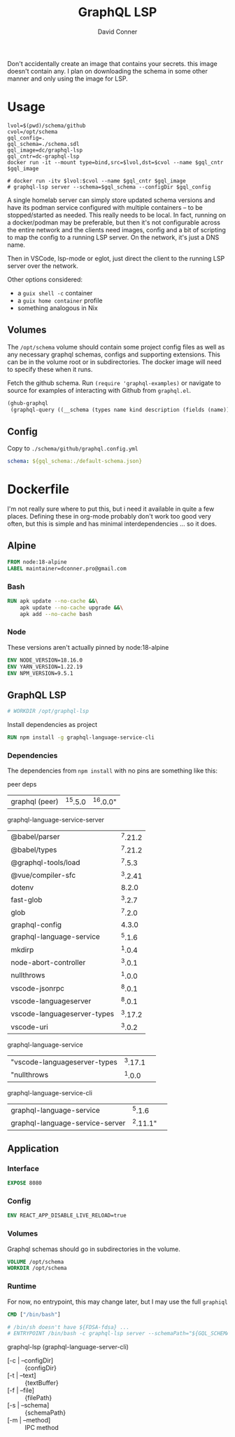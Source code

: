 #+TITLE:     GraphQL LSP
#+AUTHOR:    David Conner
#+EMAIL:     aionfork@gmail.com
#+DESCRIPTION: notes

Don't accidentally create an image that contains your secrets. this image
doesn't contain any.  I plan on downloading the schema in some other manner and
only using the image for LSP.

* Usage

#+begin_src shell :tangle gqllsp.sh :tangle-mode (identity #o555) :mkdirp yes
lvol=$(pwd)/schema/github
cvol=/opt/schema
gql_config=.
gql_schema=./schema.sdl
gql_image=dc/graphql-lsp
gql_cntr=dc-graphql-lsp
docker run -it --mount type=bind,src=$lvol,dst=$cvol --name $gql_cntr $gql_image
#+end_src

#+begin_src shell
# docker run -itv $lvol:$cvol --name $gql_cntr $gql_image
# graphql-lsp server --schema=$gql_schema --configDir $gql_config
#+end_src

A single homelab server can simply store updated schema versions and have its
podman service configured with multiple containers -- to be stopped/started as
needed. This really needs to be local. In fact, running on a docker/podman may
be preferable, but then it's not configurable across the entire network and the
clients need images, config and a bit of scripting to map the config to a
running LSP server. On the network, it's just a DNS name.

Then in VSCode, lsp-mode or eglot, just direct the client to the running LSP
server over the network.

Other options considered:

+ a =guix shell -c= container
+ a =guix home container= profile
+ something analogous in Nix

** Volumes

The =/opt/schema= volume should contain some project config files as well as any
necessary graphql schemas, configs and supporting extensions. This can be in the
volume root or in subdirectories. The docker image will need to specify these
when it runs.

Fetch the github schema. Run =(require 'graphql-examples)= or navigate to source
for examples of interacting with Github from =graphql.el=.

#+name: github-schema
#+begin_src emacs-lisp :results value file silent :exports code :file "schema/github/schema.sdl"
(ghub-graphql
 (graphql-query ((__schema (types name kind description (fields (name)))))))
#+end_src

** Config

Copy to =./schema/github/graphql.config.yml=

#+begin_src yaml :tangle schema/graphql.config.yml.eg
schema: ${gql_schema:./default-schema.json}
#+end_src

* Dockerfile

I'm not really sure where to put this, but i need it available in quite a few
places. Defining these in org-mode probably don't work too good very often, but
this is simple and has minimal interdependencies ... so it does.

** Alpine

#+begin_src dockerfile :tangle Dockerfile.graphql-lsp
FROM node:18-alpine
LABEL maintainer=dconner.pro@gmail.com
#+end_src

*** Bash

#+begin_src dockerfile :tangle Dockerfile.graphql-lsp
RUN apk update --no-cache &&\
    apk update --no-cache upgrade &&\
    apk add --no-cache bash
#+end_src

*** Node

These versions aren't actually pinned by node:18-alpine

#+begin_src dockerfile :tangle Dockerfile.graphql-lsp
ENV NODE_VERSION=18.16.0
ENV YARN_VERSION=1.22.19
ENV NPM_VERSION=9.5.1
#+end_src

** GraphQL LSP

#+begin_src dockerfile :tangle Dockerfile.graphql-lsp
# WORKDIR /opt/graphql-lsp
#+end_src

Install dependencies as project

#+begin_src dockerfile :tangle Dockerfile.graphql-lsp
RUN npm install -g graphql-language-service-cli
#+end_src

*** Dependencies

The dependencies from =npm install= with no pins are something like this:

peer deps

| graphql (peer) | ^15.5.0 | ^16.0.0" |

graphql-language-service-server

| @babel/parser               | ^7.21.2 |
| @babel/types                | ^7.21.2 |
| @graphql-tools/load         |  ^7.5.3 |
| @vue/compiler-sfc           | ^3.2.41 |
| dotenv                      |   8.2.0 |
| fast-glob                   |  ^3.2.7 |
| glob                        |  ^7.2.0 |
| graphql-config              |   4.3.0 |
| graphql-language-service    |  ^5.1.6 |
| mkdirp                      |  ^1.0.4 |
| node-abort-controller       |  ^3.0.1 |
| nullthrows                  |  ^1.0.0 |
| vscode-jsonrpc              |  ^8.0.1 |
| vscode-languageserver       |  ^8.0.1 |
| vscode-languageserver-types | ^3.17.2 |
| vscode-uri                  |  ^3.0.2 |

graphql-language-service

| "vscode-languageserver-types | ^3.17.1 |          |
| "nullthrows                  |  ^1.0.0 |          |

graphql-language-service-cli

| graphql-language-service        |   ^5.1.6 |          |
| graphql-language-service-server | ^2.11.1" |          |

** Application

*** Interface

#+begin_src dockerfile :tangle Dockerfile.graphql-lsp
EXPOSE 8080
#+end_src

*** Config

#+begin_src dockerfile :tangle Dockerfile.graphql-lsp
ENV REACT_APP_DISABLE_LIVE_RELOAD=true
#+end_src

*** Volumes

Graphql schemas should go in subdirectories in the volume.

#+begin_src dockerfile :tangle Dockerfile.graphql-lsp
VOLUME /opt/schema
WORKDIR /opt/schema
#+end_src

*** Runtime

For now, no entrypoint, this may change later, but I may use the full =graphiql=

#+begin_src dockerfile :tangle Dockerfile.graphql-lsp
CMD ["/bin/bash"]

# /bin/sh doesn't have ${FDSA-fdsa} ...
# ENTRYPOINT /bin/bash -c graphql-lsp server --schemaPath="${GQL_SCHEMA-github/schema.sdl}" --configDir="${GQL_CONFIG-github}"
#+end_src

graphql-lsp (graphql-language-server-cli)

+ [-c | --configDir] :: {configDir}
+ [-t | --text] :: {textBuffer}
+ [-f | --file] :: {filePath}
+ [-s | --schema] :: {schemaPath}
+ [-m | --method]  :: IPC method
